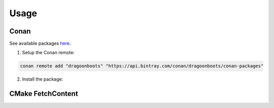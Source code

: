 Usage
=====

Conan
-----

See available packages `here <https://bintray.com/dragoonboots/conan-packages/QSettingsContainer%3Adragoonboots>`_.

1. Setup the Conan remote:

.. code-block:: bash

   conan remote add "dragoonboots" "https://api.bintray.com/conan/dragoonboots/conan-packages"

2. Install the package:

.. code-block:: bash
   :substitutions:

   conan install "QSettingsContainer/|version|@dragoonboots/stable" --remote="dragoonboots"

CMake FetchContent
------------------
.. code-block:: cmake
   :substitutions:

   include(FetchContent)
   FetchContent_Declare(
     QSettingsContainer
     GIT_REPOSITORY "https://github.com/danielskeenan/QSettingsContainer.git"
     GIT_TAG        v|version|
   )
   FetchContent_MakeAvailable(QSettingsContainer)
   target_link_libraries(<YOUR_TARGET> PRIVATE QSettingsContainer)

